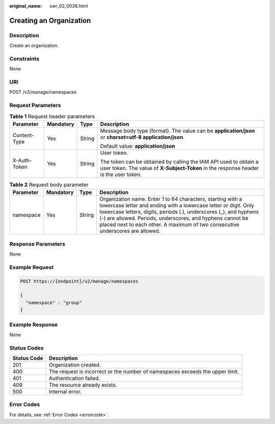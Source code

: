 :original_name: swr_02_0026.html

.. _swr_02_0026:

Creating an Organization
========================

Description
-----------

Create an organization.

Constraints
-----------

None

URI
---

POST /v2/manage/namespaces

Request Parameters
------------------

.. table:: **Table 1** Request header parameters

   +-----------------+-----------------+-----------------+----------------------------------------------------------------------------------------------------------------------------------------------------------+
   | Parameter       | Mandatory       | Type            | Description                                                                                                                                              |
   +=================+=================+=================+==========================================================================================================================================================+
   | Content-Type    | Yes             | String          | Message body type (format). The value can be **application/json** or **charset=utf-8 application/json**.                                                 |
   |                 |                 |                 |                                                                                                                                                          |
   |                 |                 |                 | Default value: **application/json**                                                                                                                      |
   +-----------------+-----------------+-----------------+----------------------------------------------------------------------------------------------------------------------------------------------------------+
   | X-Auth-Token    | Yes             | String          | User token.                                                                                                                                              |
   |                 |                 |                 |                                                                                                                                                          |
   |                 |                 |                 | The token can be obtained by calling the IAM API used to obtain a user token. The value of **X-Subject-Token** in the response header is the user token. |
   +-----------------+-----------------+-----------------+----------------------------------------------------------------------------------------------------------------------------------------------------------+

.. table:: **Table 2** Request body parameter

   +-----------+-----------+--------+----------------------------------------------------------------------------------------------------------------------------------------------------------------------------------------------------------------------------------------------------------------------------------------------------------------------------------------------------+
   | Parameter | Mandatory | Type   | Description                                                                                                                                                                                                                                                                                                                                        |
   +===========+===========+========+====================================================================================================================================================================================================================================================================================================================================================+
   | namespace | Yes       | String | Organization name. Enter 1 to 64 characters, starting with a lowercase letter and ending with a lowercase letter or digit. Only lowercase letters, digits, periods (.), underscores (_), and hyphens (-) are allowed. Periods, underscores, and hyphens cannot be placed next to each other. A maximum of two consecutive underscores are allowed. |
   +-----------+-----------+--------+----------------------------------------------------------------------------------------------------------------------------------------------------------------------------------------------------------------------------------------------------------------------------------------------------------------------------------------------------+

Response Parameters
-------------------

None

Example Request
---------------

.. code-block:: text

   POST https://{endpoint}/v2/manage/namespaces

   {
     "namespace" : "group"
   }

Example Response
----------------

None

Status Codes
------------

+-------------+-------------------------------------------------------------------------------+
| Status Code | Description                                                                   |
+=============+===============================================================================+
| 201         | Organization created.                                                         |
+-------------+-------------------------------------------------------------------------------+
| 400         | The request is incorrect or the number of namespaces exceeds the upper limit. |
+-------------+-------------------------------------------------------------------------------+
| 401         | Authentication failed.                                                        |
+-------------+-------------------------------------------------------------------------------+
| 409         | The resource already exists.                                                  |
+-------------+-------------------------------------------------------------------------------+
| 500         | Internal error.                                                               |
+-------------+-------------------------------------------------------------------------------+

Error Codes
-----------

For details, see :ref:`Error Codes <errorcode>`.
